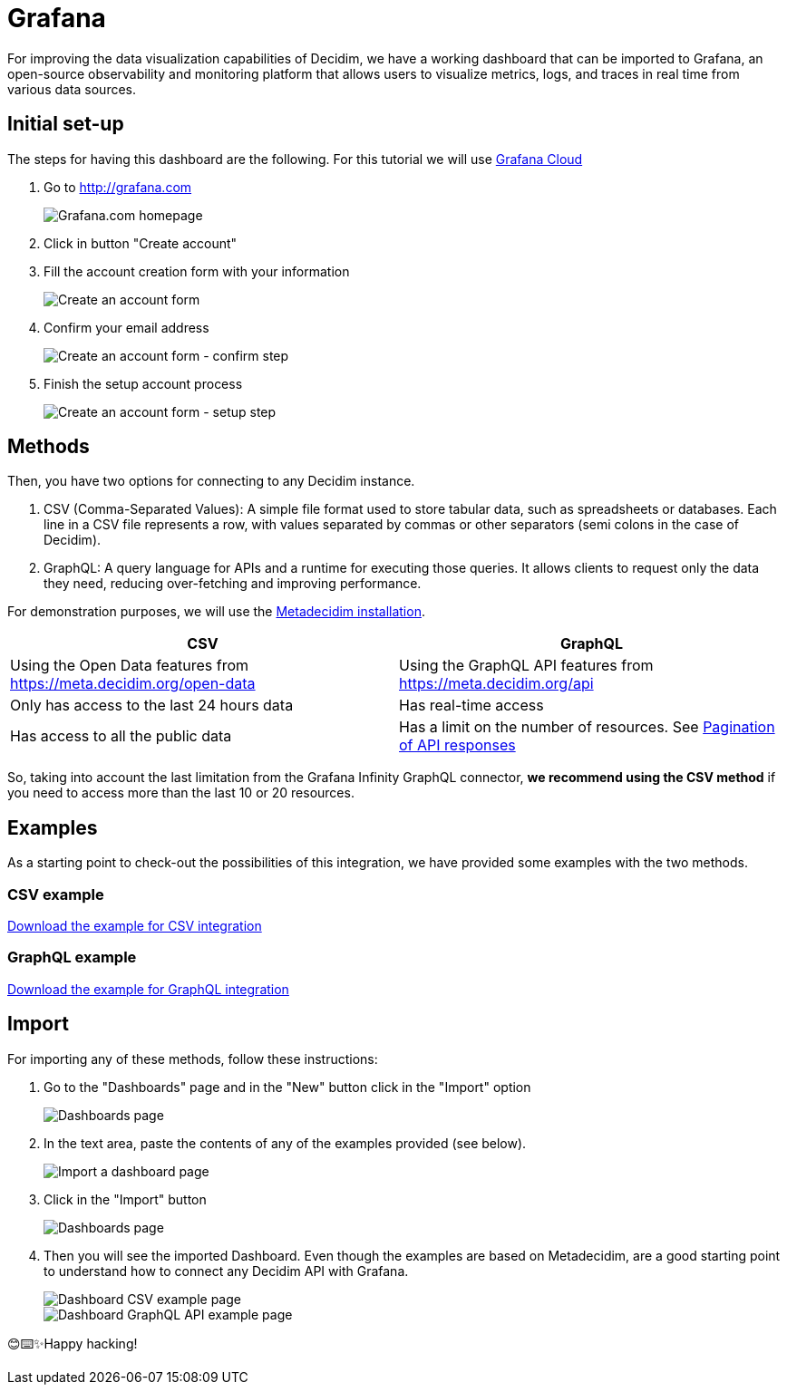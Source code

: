 # Grafana

For improving the data visualization capabilities of Decidim, we have a working dashboard that can be imported to Grafana, an open-source observability and monitoring platform that allows users to visualize metrics, logs, and traces in real time from various data sources.

## Initial set-up

The steps for having this dashboard are the following. For this tutorial we will use link:https://grafana.com[Grafana Cloud]

. Go to http://grafana.com

+
image::grafana/homepage.png[Grafana.com homepage]

. Click in button "Create account"
. Fill the account creation form with your information

+
image::grafana/create_account_form.png[Create an account form]

. Confirm your email address

+
image::grafana/create_account_confirm.png[Create an account form - confirm step]

. Finish the setup account process

+
image::grafana/create_account_setup.png[Create an account form - setup step]

## Methods

Then, you have two options for connecting to any Decidim instance.

a. CSV (Comma-Separated Values): A simple file format used to store tabular data, such as spreadsheets or databases. Each line in a CSV file represents a row, with values separated by commas or other separators (semi colons in the case of Decidim).

b. GraphQL: A query language for APIs and a runtime for executing those queries. It allows clients to request only the data they need, reducing over-fetching and improving performance.

For demonstration purposes, we will use the link:https://meta.decidim.org[Metadecidim installation].

[cols="1,1", options="header"]
|===
|CSV
|GraphQL

|Using the Open Data features from https://meta.decidim.org/open-data
|Using the GraphQL API features from https://meta.decidim.org/api

|Only has access to the last 24 hours data
|Has real-time access

|Has access to all the public data
|Has a limit on the number of resources. See link:https://github.com/grafana/grafana-infinity-datasource/discussions/601[Pagination of API responses]
|===

So, taking into account the last limitation from the Grafana Infinity GraphQL connector, **we recommend using the CSV method** if you need to access more than the last 10 or 20 resources.

## Examples

As a starting point to check-out the possibilities of this integration, we have provided some examples with the two methods.

### CSV example

++++
<a href="_attachments/grafana/metadecidim-csv.json" download>Download the example for CSV integration</a>
++++

### GraphQL example

++++
<a href="_attachments/grafana/metadecidim-graphql.json" download>Download the example for GraphQL integration</a>
++++

## Import

For importing any of these methods, follow these instructions:

. Go to the "Dashboards" page and in the "New" button click in the "Import" option

+
image::grafana/dashboards.png[Dashboards page]

. In the text area, paste the contents of any of the examples provided (see below).

+
image::grafana/dashboard_import.png[Import a dashboard page]

. Click in the "Import" button

+
image::grafana/dashboard_import_csv.png[Dashboards page]

. Then you will see the imported Dashboard. Even though the examples are based on Metadecidim, are a good starting point to understand how to connect any Decidim API with Grafana.

+
image::grafana/dashboard_example_csv.png[Dashboard CSV example page]

+
image::grafana/dashboard_example_graphql.png[Dashboard GraphQL API example page]

😊⌨️✨Happy hacking!
